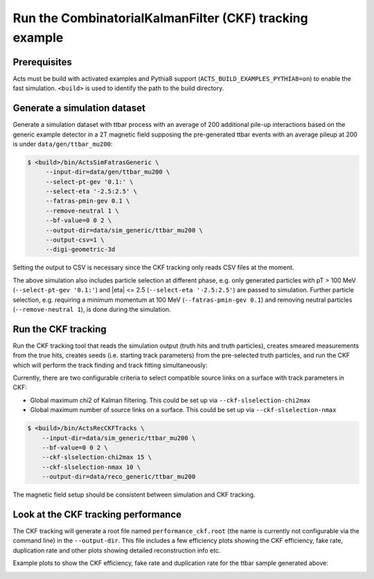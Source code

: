 Run the CombinatorialKalmanFilter (CKF) tracking example
===============================

Prerequisites
-------------

Acts must be build with activated examples and Pythia8 support
(``ACTS_BUILD_EXAMPLES_PYTHIA8=on``) to enable the fast simulation. ``<build>``
is used to identify the path to the build directory.

Generate a simulation dataset
-----------------------------

Generate a simulation dataset with ttbar process with an average of 200 additional pile-up interactions based on the generic example detector in a 2T magnetic field supposing the pre-generated ttbar events with an average pileup at 200 is under ``data/gen/ttbar_mu200``:

.. code-block:: console

  $ <build>/bin/ActsSimFatrasGeneric \
       --input-dir=data/gen/ttbar_mu200 \
       --select-pt-gev '0.1:' \
       --select-eta '-2.5:2.5' \
       --fatras-pmin-gev 0.1 \
       --remove-neutral 1 \
       --bf-value=0 0 2 \
       --output-dir=data/sim_generic/ttbar_mu200 \
       --output-csv=1 \
       --digi-geometric-3d 

Setting the output to CSV is necessary since the CKF tracking only reads
CSV files at the moment. 

The above simulation also includes particle selection at different phase, e.g. only generated particles with pT > 100 MeV 
(``--select-pt-gev '0.1:'``) and |eta| <= 2.5 (``--select-eta '-2.5:2.5'``) are passed to simulation.
Further particle selection, e.g. requiring a minimum momentum at 100 MeV (``--fatras-pmin-gev 0.1``) and removing neutral particles (``--remove-neutral 1``), is done during the simulation.

Run the CKF tracking
----------------------

Run the CKF tracking tool that reads the simulation output (truth hits and truth particles), creates smeared
measurements from the true hits, creates seeds (i.e. starting track parameters) from the pre-selected truth particles, 
and run the CKF which will perform the track finding and track fitting simultaneously:

Currently, there are two configurable criteria to select compatible source links on a surface with track parameters in CKF:

* Global maximum chi2 of Kalman filtering. This could be set up via ``--ckf-slselection-chi2max``
* Global maximum number of source links on a surface. This could be set up via ``--ckf-slselection-nmax`` 

.. code-block:: console

   $ <build>/bin/ActsRecCKFTracks \
       --input-dir=data/sim_generic/ttbar_mu200 \
       --bf-value=0 0 2 \
       --ckf-slselection-chi2max 15 \
       --ckf-slselection-nmax 10 \
       --output-dir=data/reco_generic/ttbar_mu200

The magnetic field setup should be consistent between simulation and CKF tracking.

Look at the CKF tracking performance
----------------------

The CKF tracking will generate a root file named ``performance_ckf.root`` (the name is currently not configurable via the command line) in the ``--output-dir``.
This file includes a few efficiency plots showing the CKF efficiency, fake rate, duplication rate and other plots showing detailed reconstruction info etc.

Example plots to show the CKF efficiency, fake rate and duplication rate for the ttbar sample generated above:

.. image:: ../figures/performance/CKF/trackeff_vs_eta_ttbar_pu200.png
   :width: 300

.. image:: ../figures/performance/CKF/fakerate_vs_eta_ttbar_pu200.png
   :width: 300

.. image:: ../figures/performance/CKF/duplicationrate_vs_eta_ttbar_pu200.png
   :width: 300
